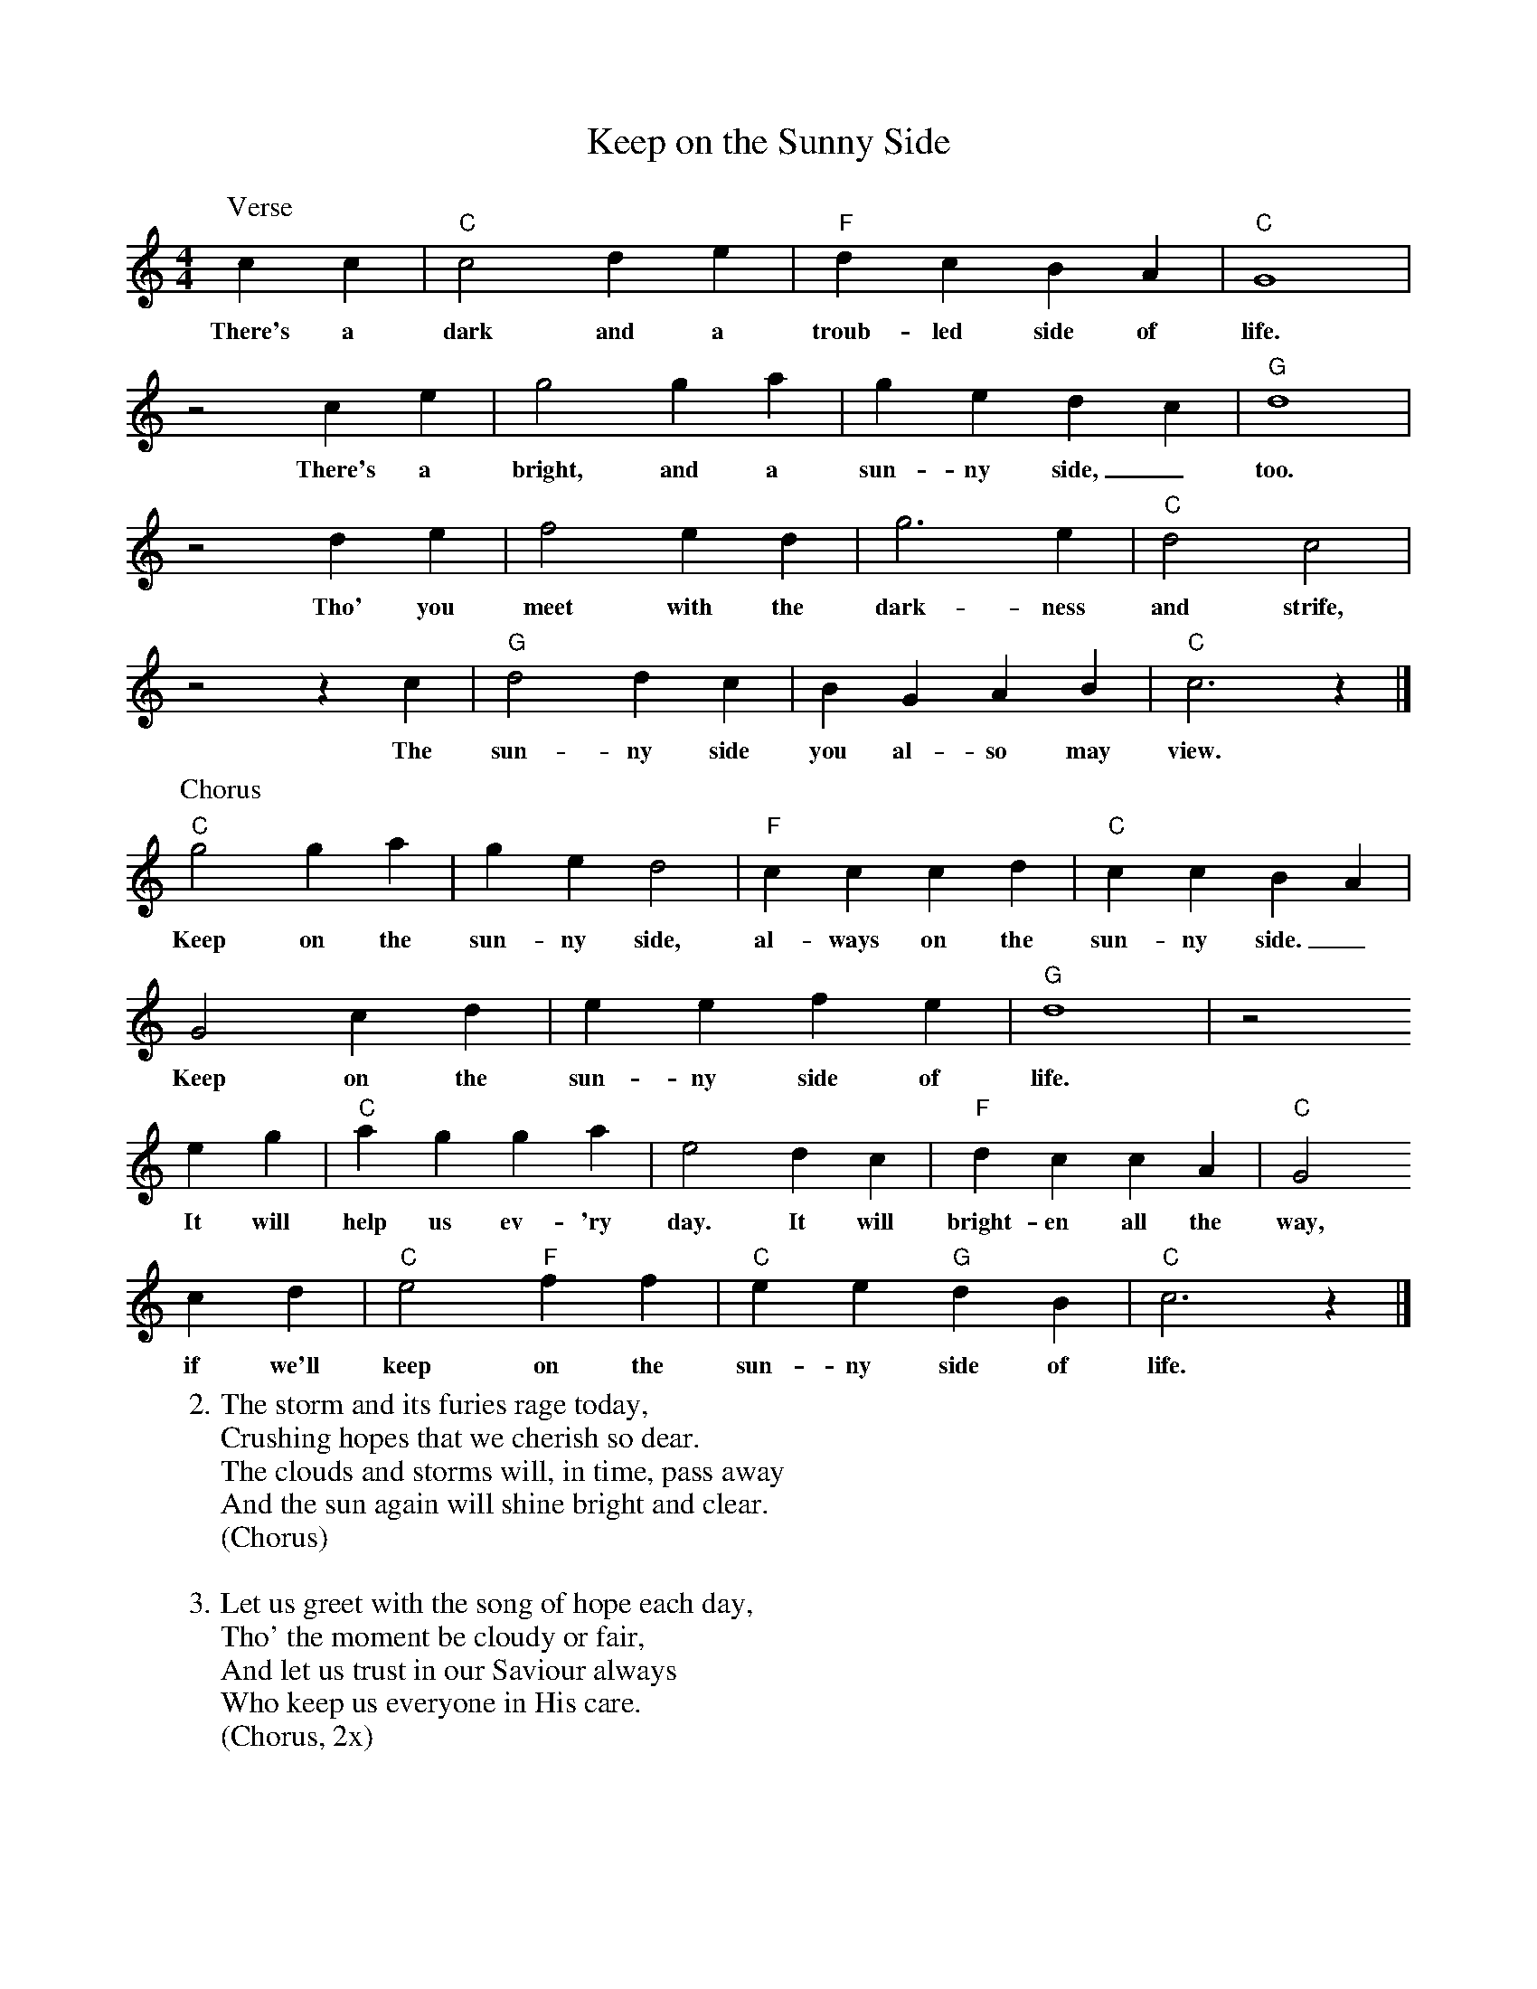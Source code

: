 X: 5
T:Keep on the Sunny Side
M:4/4
L:1/4
K:C
P:Verse
c c | "C"c2 d e | "F"d c B A | "C"G4 |
w:There's a dark and a troub-led side of life.
z2 c e | g2 g a | g e d c | "G"d4 |
w:There's a bright, and a sun-ny side,_ too.
z2 d e | f2 e d | g3 e | "C"d2 c2 |
w:Tho' you meet with the dark-ness and strife,
z2 z c | "G"d2 d c | B G A B | "C"c3 z |]
w:The sun-ny side you al-so may view.
%
P:Chorus
"C"g2 g a | g e d2 | "F"c c c d | "C"c c B A |
w:Keep on the sun-ny side, al-ways on the sun-ny side._
G2 c d | e e f e | "G"d4 | z2
w:Keep on the sun-ny side of life.
e g | "C"a g g a | e2 d c | "F"d c c A | "C"G2
w:It will help us ev-'ry day. It will bright-en all the way,
c d | "C"e2 "F"f f | "C"e e "G"d B | "C"c3 z |]
w:if we'll keep on the sun-ny side of life.
%
W:2. The storm and its furies rage today,
W:Crushing hopes that we cherish so dear.
W:The clouds and storms will, in time, pass away
W:And the sun again will shine bright and clear.
W:(Chorus)
W:
W:3. Let us greet with the song of hope each day,
W:Tho' the moment be cloudy or fair,
W:And let us trust in our Saviour always
W:Who keep us everyone in His care.
W:(Chorus, 2x)
